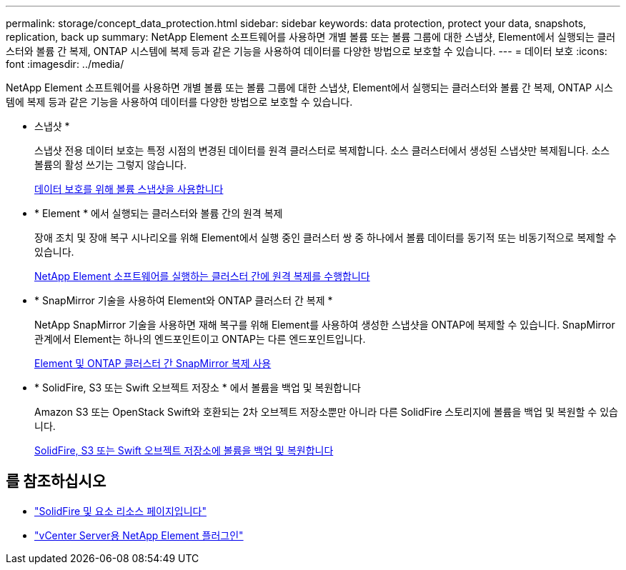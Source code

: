---
permalink: storage/concept_data_protection.html 
sidebar: sidebar 
keywords: data protection, protect your data, snapshots, replication, back up 
summary: NetApp Element 소프트웨어를 사용하면 개별 볼륨 또는 볼륨 그룹에 대한 스냅샷, Element에서 실행되는 클러스터와 볼륨 간 복제, ONTAP 시스템에 복제 등과 같은 기능을 사용하여 데이터를 다양한 방법으로 보호할 수 있습니다. 
---
= 데이터 보호
:icons: font
:imagesdir: ../media/


[role="lead"]
NetApp Element 소프트웨어를 사용하면 개별 볼륨 또는 볼륨 그룹에 대한 스냅샷, Element에서 실행되는 클러스터와 볼륨 간 복제, ONTAP 시스템에 복제 등과 같은 기능을 사용하여 데이터를 다양한 방법으로 보호할 수 있습니다.

* 스냅샷 *
+
스냅샷 전용 데이터 보호는 특정 시점의 변경된 데이터를 원격 클러스터로 복제합니다. 소스 클러스터에서 생성된 스냅샷만 복제됩니다. 소스 볼륨의 활성 쓰기는 그렇지 않습니다.

+
xref:task_data_protection_using_volume_snapshots.adoc[데이터 보호를 위해 볼륨 스냅샷을 사용합니다]

* * Element * 에서 실행되는 클러스터와 볼륨 간의 원격 복제
+
장애 조치 및 장애 복구 시나리오를 위해 Element에서 실행 중인 클러스터 쌍 중 하나에서 볼륨 데이터를 동기적 또는 비동기적으로 복제할 수 있습니다.

+
xref:task_replication_perform_remote_replication_between_element_clusters.adoc[NetApp Element 소프트웨어를 실행하는 클러스터 간에 원격 복제를 수행합니다]

* * SnapMirror 기술을 사용하여 Element와 ONTAP 클러스터 간 복제 *
+
NetApp SnapMirror 기술을 사용하면 재해 복구를 위해 Element를 사용하여 생성한 스냅샷을 ONTAP에 복제할 수 있습니다. SnapMirror 관계에서 Element는 하나의 엔드포인트이고 ONTAP는 다른 엔드포인트입니다.

+
xref:task_snapmirror_use_replication_between_element_and_ontap_clusters.adoc[Element 및 ONTAP 클러스터 간 SnapMirror 복제 사용]

* * SolidFire, S3 또는 Swift 오브젝트 저장소 * 에서 볼륨을 백업 및 복원합니다
+
Amazon S3 또는 OpenStack Swift와 호환되는 2차 오브젝트 저장소뿐만 아니라 다른 SolidFire 스토리지에 볼륨을 백업 및 복원할 수 있습니다.

+
xref:task_data_protection_back_up_and_restore_volumes.adoc[SolidFire, S3 또는 Swift 오브젝트 저장소에 볼륨을 백업 및 복원합니다]





== 를 참조하십시오

* https://www.netapp.com/data-storage/solidfire/documentation["SolidFire 및 요소 리소스 페이지입니다"^]
* https://docs.netapp.com/us-en/vcp/index.html["vCenter Server용 NetApp Element 플러그인"^]

